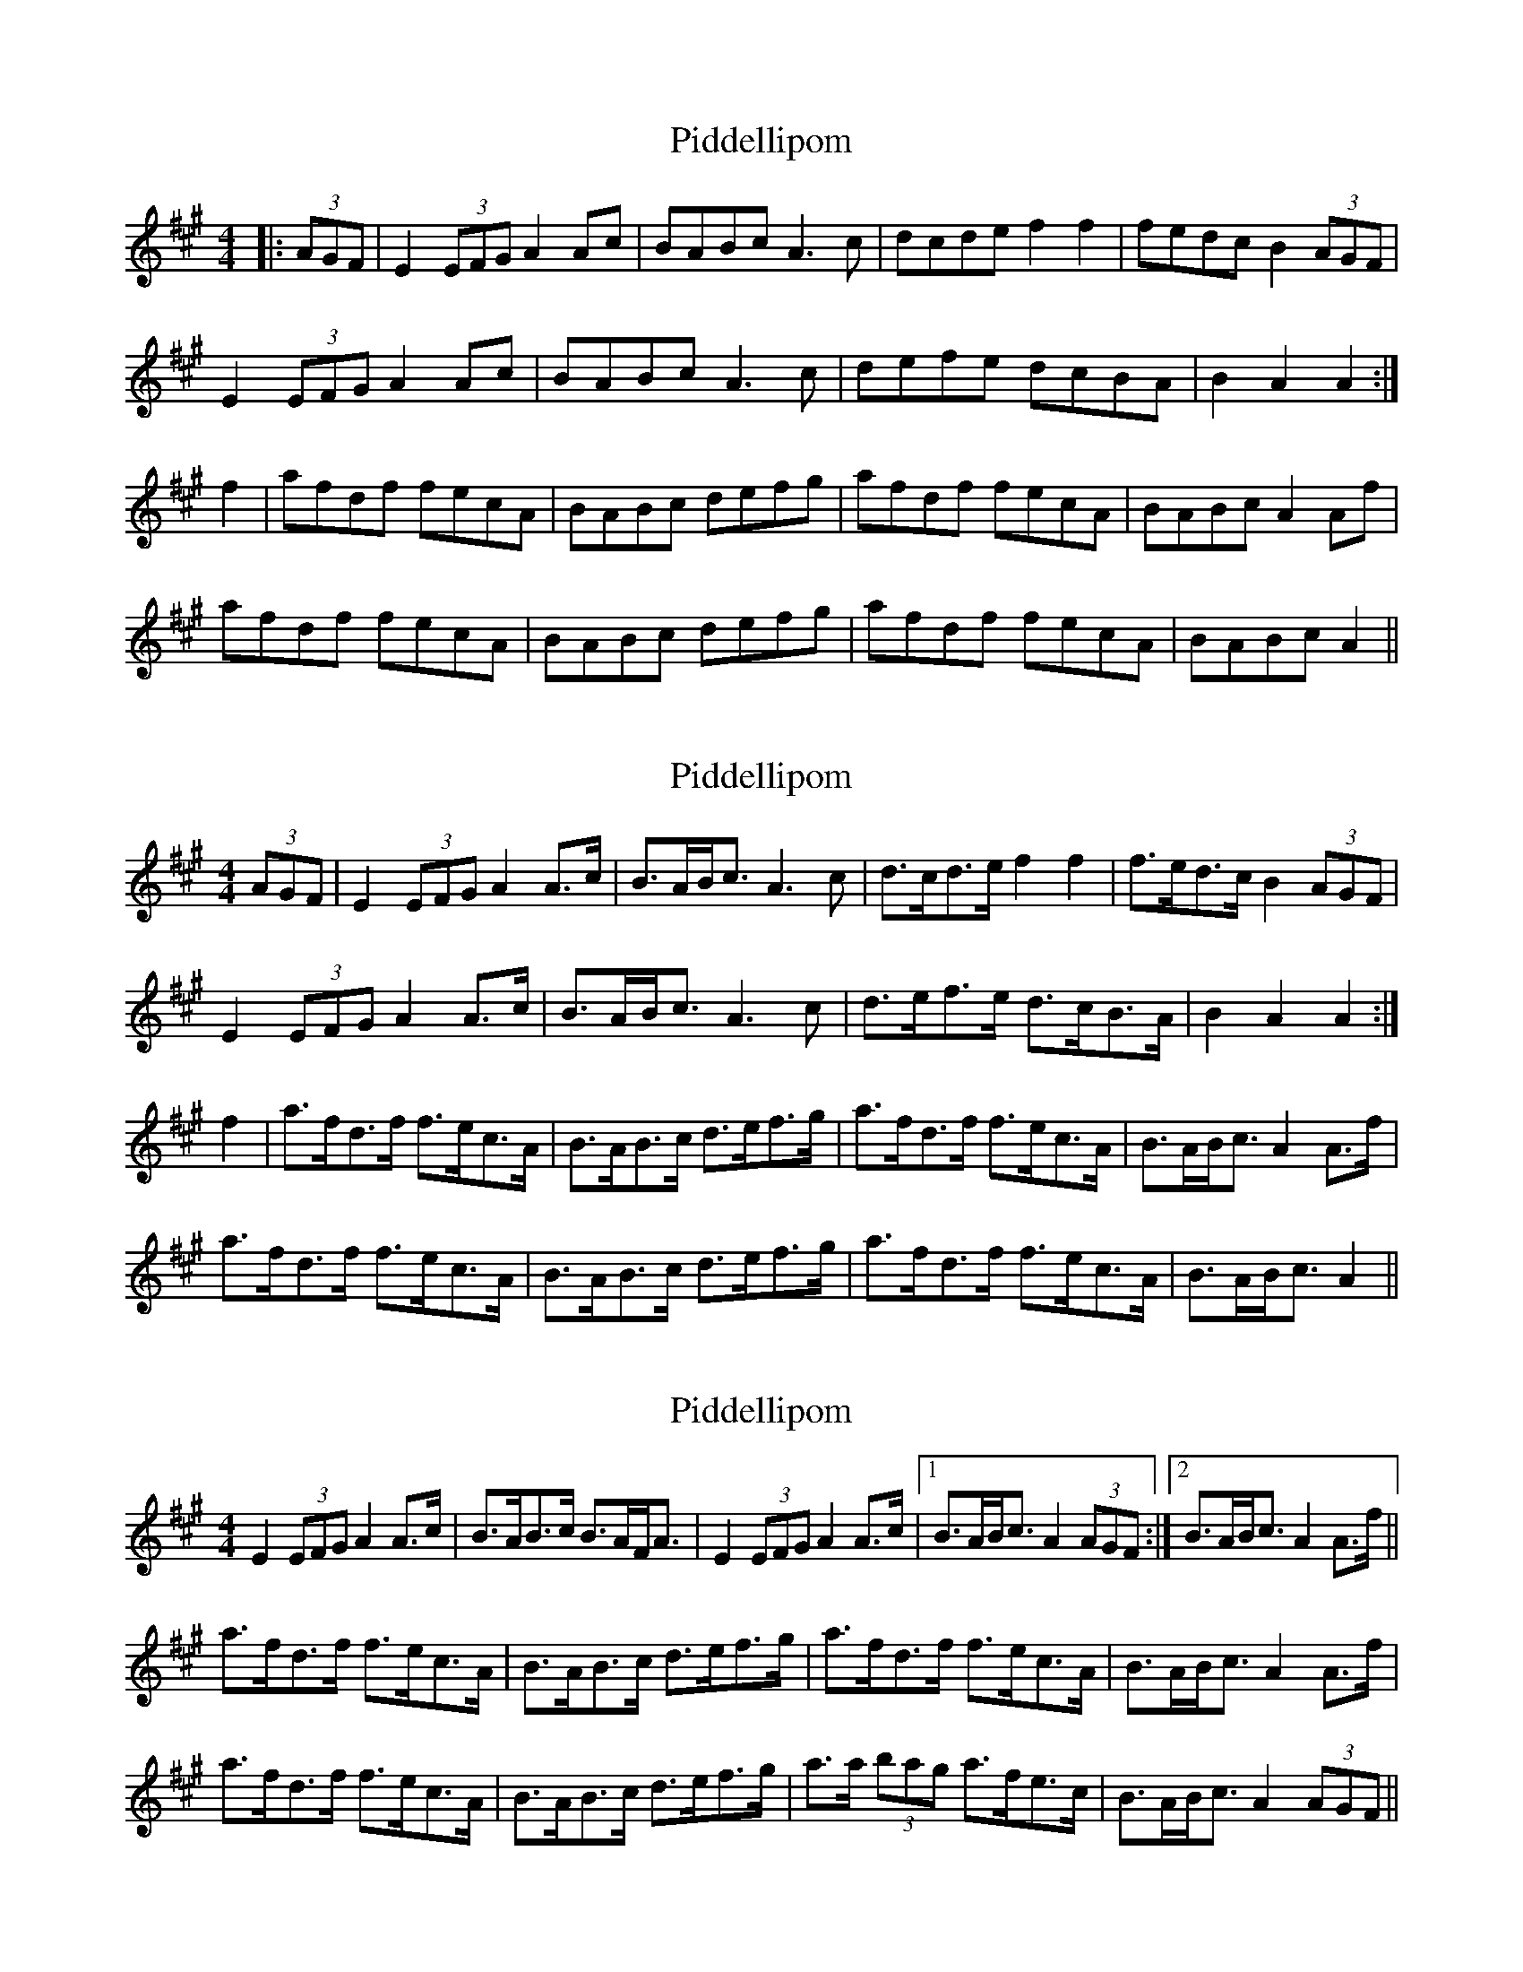 X: 1
T: Piddellipom
Z: Dr. Dow
S: https://thesession.org/tunes/7303#setting7303
R: barndance
M: 4/4
L: 1/8
K: Amaj
|:(3AGF|E2 (3EFG A2Ac|BABc A3c|dcde f2f2|fedc B2 (3AGF|
E2 (3EFG A2Ac|BABc A3c|defe dcBA|B2A2 A2:|
f2|afdf fecA|BABc defg|afdf fecA|BABc A2Af|
afdf fecA|BABc defg|afdf fecA|BABc A2||
X: 2
T: Piddellipom
Z: Dr. Dow
S: https://thesession.org/tunes/7303#setting18828
R: barndance
M: 4/4
L: 1/8
K: Amaj
(3AGF|E2 (3EFG A2A>c|B>AB<c A3c|d>cd>e f2f2|f>ed>c B2 (3AGF|E2 (3EFG A2A>c|B>AB<c A3c|d>ef>e d>cB>A|B2A2 A2:|f2|a>fd>f f>ec>A|B>AB>c d>ef>g|a>fd>f f>ec>A|B>AB<c A2A>f|a>fd>f f>ec>A|B>AB>c d>ef>g|a>fd>f f>ec>A|B>AB<c A2||
X: 3
T: Piddellipom
Z: Dr. Dow
S: https://thesession.org/tunes/7303#setting18829
R: barndance
M: 4/4
L: 1/8
K: Amaj
E2 (3EFG A2A>c|B>AB>c B>AF<A|E2 (3EFG A2A>c|1 B>AB<c A2 (3AGF:|2 B>AB<c A2A>f||a>fd>f f>ec>A|B>AB>c d>ef>g|a>fd>f f>ec>A|B>AB<c A2A>f|a>fd>f f>ec>A|B>AB>c d>ef>g|a>a (3bag a>fe>c|B>AB<c A2 (3AGF||
X: 4
T: Piddellipom
Z: Dr. Dow
S: https://thesession.org/tunes/7303#setting18830
R: barndance
M: 4/4
L: 1/8
K: Amaj
(3AGF|E2 (3EFG A2A>c|B>AB<c A3c|d>cd>e f2f2|f>ed>c B2 (3AGF|E2 (3EFG A2A>c|B>AB<c A3c|d>ef>e d>cB>A|B2A2 A2:||:f2|a>fd>f f>ec>e|a>fd<f e2e>f|a>fd>f f>ec>A|B>AB<c B2 (3AGF|E2 (3EFG A2A>c|B>AB<c A3c|d>ef>e d>cB>A|B2A2 A2:|
